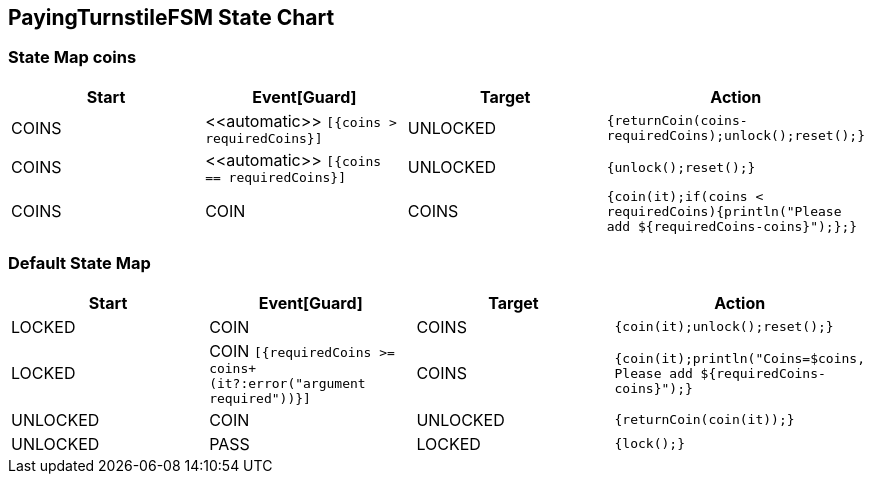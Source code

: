 == PayingTurnstileFSM State Chart

=== State Map coins

|===
| Start | Event[Guard] | Target | Action

| COINS
| \<<automatic>> `[{coins > requiredCoins}]`
| UNLOCKED
|  `{returnCoin(coins-requiredCoins);unlock();reset();}`

| COINS
| \<<automatic>> `[{coins == requiredCoins}]`
| UNLOCKED
|  `{unlock();reset();}`

| COINS
| COIN
| COINS
|  `{coin(it);if(coins < requiredCoins){println("Please add ${requiredCoins-coins}");};}`
|===

=== Default State Map

|===
| Start | Event[Guard] | Target | Action

| LOCKED
| COIN
| COINS
|  `{coin(it);unlock();reset();}`

| LOCKED
| COIN `[{requiredCoins >= coins+(it?:error("argument required"))}]`
| COINS
|  `{coin(it);println("Coins=$coins, Please add ${requiredCoins-coins}");}`

| UNLOCKED
| COIN
| UNLOCKED
|  `{returnCoin(coin(it));}`

| UNLOCKED
| PASS
| LOCKED
|  `{lock();}`
|===

